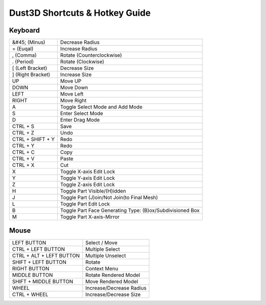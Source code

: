 Dust3D Shortcuts & Hotkey Guide
---------------------------------

Keyboard
==================
+---------------------+--------------------------------------------------------------------------+
| &#45; (Minus)       | Decrease Radius                                                          |
+---------------------+--------------------------------------------------------------------------+
| = (Euqal)           | Increase Radius                                                          |
+---------------------+--------------------------------------------------------------------------+
| , (Comma)           | Rotate (Counterclockwise)                                                |
+---------------------+--------------------------------------------------------------------------+
| . (Period)          | Rotate (Clockwise)                                                       |
+---------------------+--------------------------------------------------------------------------+
| [ (Left Bracket)    | Decrease Size                                                            |
+---------------------+--------------------------------------------------------------------------+
| ] (Right Bracket)   | Increase Size                                                            |
+---------------------+--------------------------------------------------------------------------+
| UP                  | Move UP                                                                  |
+---------------------+--------------------------------------------------------------------------+
| DOWN                | Move Down                                                                |
+---------------------+--------------------------------------------------------------------------+
| LEFT                | Move Left                                                                |
+---------------------+--------------------------------------------------------------------------+
| RIGHT               | Move Right                                                               |
+---------------------+--------------------------------------------------------------------------+
| A                   | Toggle Select Mode and Add Mode                                          |
+---------------------+--------------------------------------------------------------------------+
| S                   | Enter Select Mode                                                        |
+---------------------+--------------------------------------------------------------------------+
| D                   | Enter Drag Mode                                                          |
+---------------------+--------------------------------------------------------------------------+
| CTRL + S            | Save                                                                     |
+---------------------+--------------------------------------------------------------------------+
| CTRL + Z            | Undo                                                                     |
+---------------------+--------------------------------------------------------------------------+
| CTRL + SHIFT + Y    | Redo                                                                     |
+---------------------+--------------------------------------------------------------------------+
| CTRL + Y            | Redo                                                                     |
+---------------------+--------------------------------------------------------------------------+
| CTRL + C            | Copy                                                                     |
+---------------------+--------------------------------------------------------------------------+
| CTRL + V            | Paste                                                                    |
+---------------------+--------------------------------------------------------------------------+
| CTRL + X            | Cut                                                                      |
+---------------------+--------------------------------------------------------------------------+
| X                   | Toggle X-axis Edit Lock                                                  |
+---------------------+--------------------------------------------------------------------------+
| Y                   | Toggle Y-axis Edit Lock                                                  |
+---------------------+--------------------------------------------------------------------------+
| Z                   | Toggle Z-axis Edit Lock                                                  |
+---------------------+--------------------------------------------------------------------------+
| H                   | Toggle Part Visible/(H)idden                                             |
+---------------------+--------------------------------------------------------------------------+
| J                   | Toggle Part (J)oin/Not Join(to Final Mesh)                               |
+---------------------+--------------------------------------------------------------------------+
| L                   | Toggle Part Edit Lock                                                    |
+---------------------+--------------------------------------------------------------------------+
| B                   | Toggle Part Face Generating Type: (B)ox/Subdivisioned Box                |
+---------------------+--------------------------------------------------------------------------+
| M                   | Toggle Part X-axis-Mirror                                                |
+---------------------+--------------------------------------------------------------------------+

Mouse
======
+----------------------------+--------------------------------------------------------------------------+
| LEFT BUTTON                | Select / Move                                                            |
+----------------------------+--------------------------------------------------------------------------+
| CTRL + LEFT BUTTON         | Multiple Select                                                          |
+----------------------------+--------------------------------------------------------------------------+
| CTRL + ALT + LEFT BUTTON   | Multiple Unselect                                                        |
+----------------------------+--------------------------------------------------------------------------+
| SHIFT + LEFT BUTTON        | Rotate                                                                   |
+----------------------------+--------------------------------------------------------------------------+
| RIGHT BUTTON               | Context Menu                                                             |
+----------------------------+--------------------------------------------------------------------------+
| MIDDLE BUTTON              | Rotate Rendered Model                                                    |
+----------------------------+--------------------------------------------------------------------------+
| SHIFT + MIDDLE BUTTON      | Move Rendered Model                                                      |
+----------------------------+--------------------------------------------------------------------------+
| WHEEL                      | Increase/Decrease Radius                                                 |
+----------------------------+--------------------------------------------------------------------------+
| CTRL + WHEEL               | Increase/Decrease Size                                                   |
+----------------------------+--------------------------------------------------------------------------+
